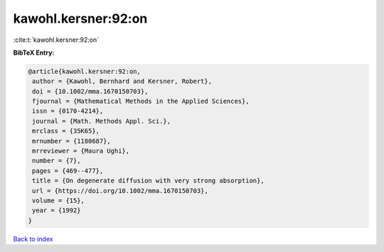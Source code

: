 kawohl.kersner:92:on
====================

:cite:t:`kawohl.kersner:92:on`

**BibTeX Entry:**

.. code-block:: bibtex

   @article{kawohl.kersner:92:on,
    author = {Kawohl, Bernhard and Kersner, Robert},
    doi = {10.1002/mma.1670150703},
    fjournal = {Mathematical Methods in the Applied Sciences},
    issn = {0170-4214},
    journal = {Math. Methods Appl. Sci.},
    mrclass = {35K65},
    mrnumber = {1180687},
    mrreviewer = {Maura Ughi},
    number = {7},
    pages = {469--477},
    title = {On degenerate diffusion with very strong absorption},
    url = {https://doi.org/10.1002/mma.1670150703},
    volume = {15},
    year = {1992}
   }

`Back to index <../By-Cite-Keys.rst>`_
